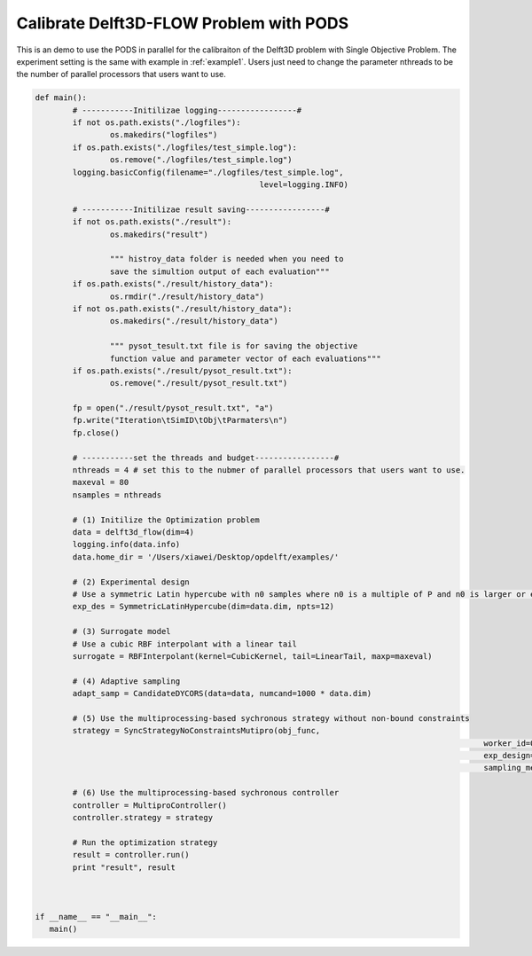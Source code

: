 .. _example2:

Calibrate Delft3D-FLOW Problem with PODS
========================

This is an demo to use the PODS in parallel for the calibraiton of the Delft3D problem with Single Objective Problem. The experiment setting is the same with example in :ref:`example1`. Users just need to change the parameter nthreads to be the number of parallel processors that users want to use.

.. code-block:: python

	def main():
		# -----------Initilizae logging-----------------#
		if not os.path.exists("./logfiles"):
			os.makedirs("logfiles")
		if os.path.exists("./logfiles/test_simple.log"):
			os.remove("./logfiles/test_simple.log")
		logging.basicConfig(filename="./logfiles/test_simple.log",
							level=logging.INFO)

		# -----------Initilizae result saving-----------------#
		if not os.path.exists("./result"):
			os.makedirs("result")

			""" histroy_data folder is needed when you need to 
			save the simultion output of each evaluation"""
		if os.path.exists("./result/history_data"):
			os.rmdir("./result/history_data")
		if not os.path.exists("./result/history_data"):
			os.makedirs("./result/history_data")

			""" pysot_tesult.txt file is for saving the objective 
			function value and parameter vector of each evaluations"""
		if os.path.exists("./result/pysot_result.txt"):
			os.remove("./result/pysot_result.txt")

		fp = open("./result/pysot_result.txt", "a")
		fp.write("Iteration\tSimID\tObj\tParmaters\n")
		fp.close()

		# -----------set the threads and budget-----------------#
		nthreads = 4 # set this to the nubmer of parallel processors that users want to use.
		maxeval = 80
		nsamples = nthreads

		# (1) Initilize the Optimization problem
		data = delft3d_flow(dim=4)
		logging.info(data.info)
		data.home_dir = '/Users/xiawei/Desktop/opdelft/examples/'

		# (2) Experimental design
		# Use a symmetric Latin hypercube with n0 samples where n0 is a multiple of P and n0 is larger or equal to 2(dim+1)
		exp_des = SymmetricLatinHypercube(dim=data.dim, npts=12)

		# (3) Surrogate model
		# Use a cubic RBF interpolant with a linear tail
		surrogate = RBFInterpolant(kernel=CubicKernel, tail=LinearTail, maxp=maxeval)

		# (4) Adaptive sampling
		adapt_samp = CandidateDYCORS(data=data, numcand=1000 * data.dim)

		# (5) Use the multiprocessing-based sychronous strategy without non-bound constraints
		strategy = SyncStrategyNoConstraintsMutipro(obj_func,
													worker_id=0, data=data, maxeval=maxeval, nsamples=nsamples,
													exp_design=exp_des, response_surface=surrogate,
													sampling_method=adapt_samp)

		# (6) Use the multiprocessing-based sychronous controller
		controller = MultiproController()
		controller.strategy = strategy

		# Run the optimization strategy
		result = controller.run()
		print "result", result



	if __name__ == "__main__":
	   main()



